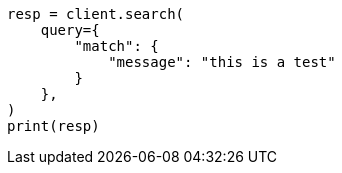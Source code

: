 // This file is autogenerated, DO NOT EDIT
// query-dsl/match-query.asciidoc:169

[source, python]
----
resp = client.search(
    query={
        "match": {
            "message": "this is a test"
        }
    },
)
print(resp)
----
